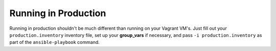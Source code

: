 Running in Production
=====================

Running in production shouldn't be much different than running on your Vagrant VM's.  Just fill out your ``production.inventory`` inventory file, set up your **group_vars** if necessary, and pass ``-i production.inventory`` as part of the ``ansible-playbook`` command.